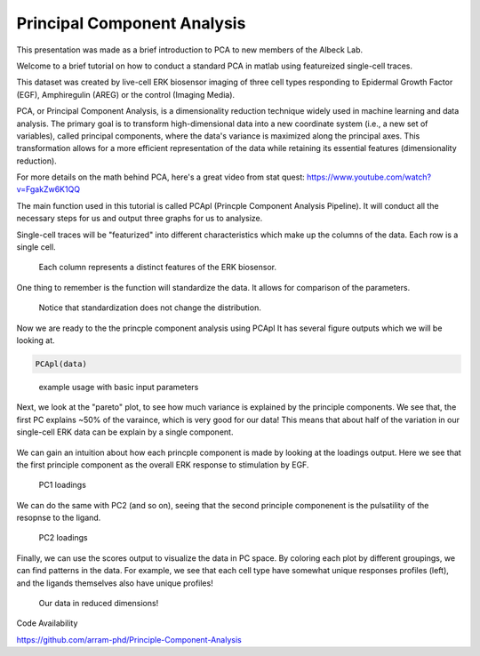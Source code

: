 .. _PCA:

Principal Component Analysis
=============================


This presentation was made as a brief introduction to PCA to new members of the Albeck Lab.

Welcome to a brief tutorial on how to conduct a standard PCA in matlab using featureized single-cell traces. 

This dataset was created by live-cell ERK biosensor imaging of three cell types responding to Epidermal Growth Factor (EGF), Amphiregulin (AREG) or the control (Imaging Media).

PCA, or Principal Component Analysis, is a dimensionality reduction technique widely used in machine learning and data analysis. 
The primary goal is to transform high-dimensional data into a new coordinate system (i.e., a new set of variables), called principal components, where the data's variance is maximized along the principal axes. 
This transformation allows for a more efficient representation of the data while retaining its essential features (dimensionality reduction).

For more details on the math behind PCA, here's a great video from stat quest: https://www.youtube.com/watch?v=FgakZw6K1QQ

The main function used in this tutorial is called PCApl (Princple Component Analysis Pipeline). It will conduct all the necessary steps for us and output three graphs for us to analysize.

Single-cell traces will be "featurized" into different characteristics which make up the columns of the data. Each row is a single cell. 


.. figure:: images/PCA_pics/Slide12.png

    Each column represents a distinct features of the ERK biosensor.


One thing to remember is the function will standardize the data. It allows for comparison of the parameters. 

.. figure:: images/PCA_pics/Slide13.png

    Notice that standardization does not change the distribution.

Now we are ready to the the princple component analysis using PCApl
It has several figure outputs which we will be looking at.

.. code-block:: python

    PCApl(data)

.. figure:: images/PCA_pics/Slide14.png

    example usage with basic input parameters

Next, we look at the "pareto" plot, to see how much variance is explained by the principle components. 
We see that, the first PC explains ~50% of the varaince, which is very good for our data!
This means that about half of the variation in our single-cell ERK data can be explain by a single component.

.. figure:: images/PCA_pics/Slide15.png

We can gain an intuition about how each princple component is made by looking at the loadings output. 
Here we see that the first principle component as the overall ERK response to stimulation by EGF. 

.. figure:: images/PCA_pics/Slide16.png

    PC1 loadings

We can do the same with PC2 (and so on), seeing that the second principle componenent is the pulsatility of the resopnse to the ligand.

.. figure:: images/PCA_pics/Slide17.png

    PC2 loadings


Finally, we can use the scores output to visualize the data in PC space. By coloring each plot by different groupings, we can find patterns in the data. 
For example, we see that each cell type have somewhat unique responses profiles (left), and the ligands themselves also have unique profiles!

.. figure:: images/PCA_pics/Slide18.png

    Our data in reduced dimensions!


    

Code Availability

https://github.com/arram-phd/Principle-Component-Analysis
